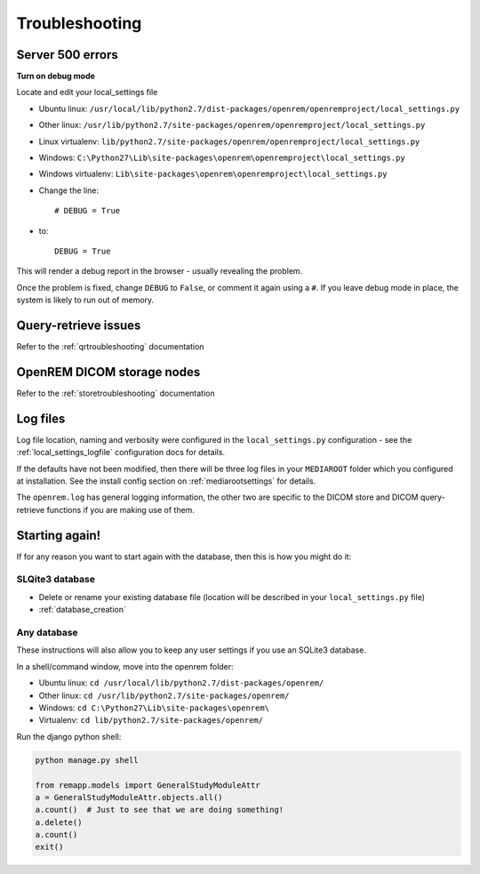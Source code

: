 ***************
Troubleshooting
***************

Server 500 errors
=================

**Turn on debug mode**

Locate and edit your local_settings file

* Ubuntu linux: ``/usr/local/lib/python2.7/dist-packages/openrem/openremproject/local_settings.py``
* Other linux: ``/usr/lib/python2.7/site-packages/openrem/openremproject/local_settings.py``
* Linux virtualenv: ``lib/python2.7/site-packages/openrem/openremproject/local_settings.py``
* Windows: ``C:\Python27\Lib\site-packages\openrem\openremproject\local_settings.py``
* Windows virtualenv: ``Lib\site-packages\openrem\openremproject\local_settings.py``

* Change the line::

    # DEBUG = True

* to::

    DEBUG = True

This will render a debug report in the browser - usually revealing the problem.

Once the problem is fixed, change ``DEBUG`` to ``False``, or comment it again using a ``#``. If you leave debug mode
in place, the system is likely to run out of memory.


Query-retrieve issues
=====================

Refer to the :ref:`qrtroubleshooting` documentation

OpenREM DICOM storage nodes
===========================

Refer to the :ref:`storetroubleshooting` documentation

Log files
=========

Log file location, naming and verbosity were configured in the ``local_settings.py`` configuration - see the
:ref:`local_settings_logfile` configuration docs for details.

If the defaults have not been modified, then there will be three log files in your ``MEDIAROOT`` folder which you
configured at installation. See the install config section on :ref:`mediarootsettings` for details.

The ``openrem.log`` has general logging information, the other two are specific to the DICOM store and DICOM
query-retrieve functions if you are making use of them.

Starting again!
===============

If for any reason you want to start again with the database, then this is how you might do it:

SLQite3 database
----------------

* Delete or rename your existing database file (location will be described in your ``local_settings.py`` file)
* :ref:`database_creation`

Any database
------------

These instructions will also allow you to keep any user settings if you use an SQLite3 database.

In a shell/command window, move into the openrem folder:

* Ubuntu linux: ``cd /usr/local/lib/python2.7/dist-packages/openrem/``
* Other linux: ``cd /usr/lib/python2.7/site-packages/openrem/``
* Windows: ``cd C:\Python27\Lib\site-packages\openrem\``
* Virtualenv: ``cd lib/python2.7/site-packages/openrem/``

Run the django python shell:

.. sourcecode:: python

    python manage.py shell

    from remapp.models import GeneralStudyModuleAttr
    a = GeneralStudyModuleAttr.objects.all()
    a.count()  # Just to see that we are doing something!
    a.delete()
    a.count()
    exit()